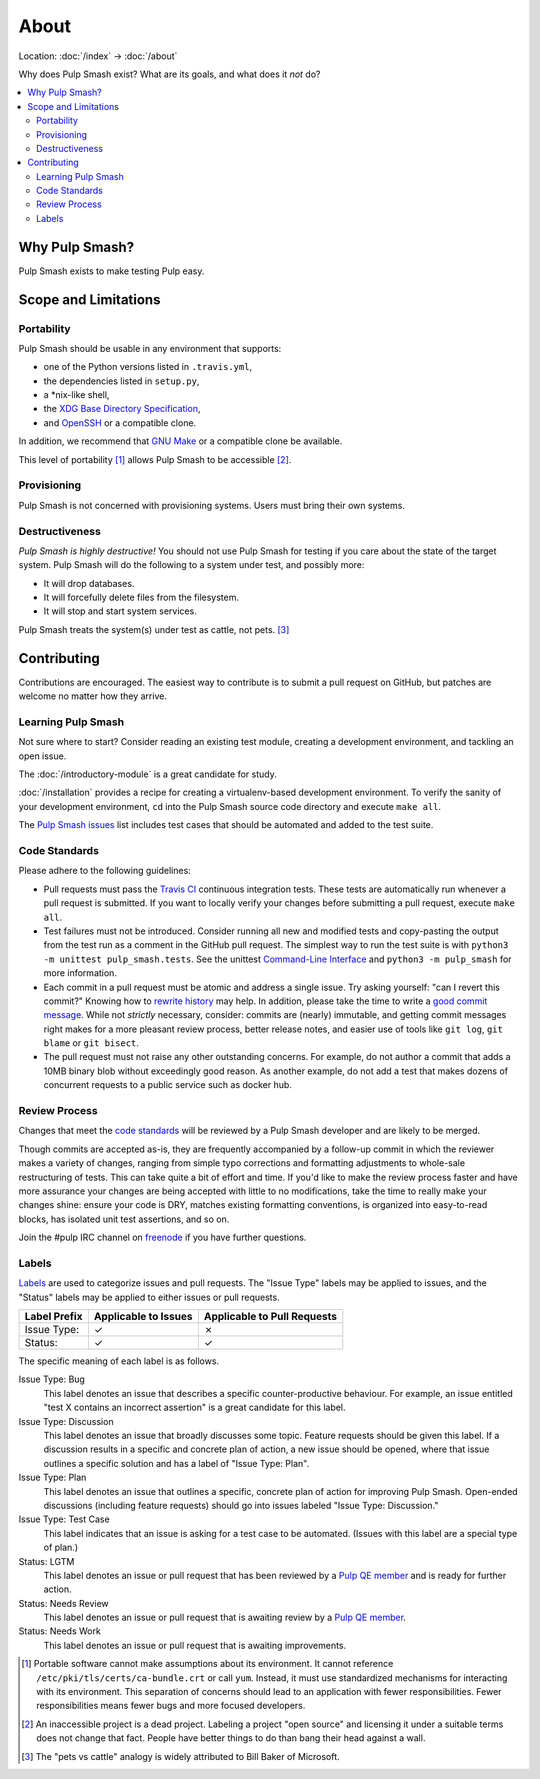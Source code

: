 About
=====

Location: :doc:`/index` → :doc:`/about`

Why does Pulp Smash exist? What are its goals, and what does it *not* do?

.. contents::
    :local:

Why Pulp Smash?
---------------

Pulp Smash exists to make testing Pulp easy.

Scope and Limitations
---------------------

Portability
~~~~~~~~~~~

Pulp Smash should be usable in any environment that supports:

* one of the Python versions listed in ``.travis.yml``,
* the dependencies listed in ``setup.py``,
* a \*nix-like shell,
* the `XDG Base Directory Specification`_,
* and `OpenSSH`_ or a compatible clone.

In addition, we recommend that `GNU Make`_ or a compatible clone be available.

This level of portability [1]_ allows Pulp Smash to be accessible [2]_.

Provisioning
~~~~~~~~~~~~

Pulp Smash is not concerned with provisioning systems. Users must bring their
own systems.

Destructiveness
~~~~~~~~~~~~~~~

*Pulp Smash is highly destructive!* You should not use Pulp Smash for testing if
you care about the state of the target system. Pulp Smash will do the following
to a system under test, and possibly more:

* It will drop databases.
* It will forcefully delete files from the filesystem.
* It will stop and start system services.

Pulp Smash treats the system(s) under test as cattle, not pets. [3]_

Contributing
------------

Contributions are encouraged. The easiest way to contribute is to submit a pull
request on GitHub, but patches are welcome no matter how they arrive.

Learning Pulp Smash
~~~~~~~~~~~~~~~~~~~

Not sure where to start? Consider reading an existing test module, creating a
development environment, and tackling an open issue.

The :doc:`/introductory-module` is a great candidate for study.

:doc:`/installation` provides a recipe for creating a virtualenv-based
development environment. To verify the sanity of your development environment,
``cd`` into the Pulp Smash source code directory and execute ``make all``.

The `Pulp Smash issues`_ list includes test cases that should be automated and
added to the test suite.

Code Standards
~~~~~~~~~~~~~~

Please adhere to the following guidelines:

* Pull requests must pass the `Travis CI`_ continuous integration tests. These
  tests are automatically run whenever a pull request is submitted. If you want
  to locally verify your changes before submitting a pull request, execute
  ``make all``.
* Test failures must not be introduced. Consider running all new and modified
  tests and copy-pasting the output from the test run as a comment in the GitHub
  pull request. The simplest way to run the test suite is with ``python3 -m
  unittest pulp_smash.tests``. See the unittest `Command-Line Interface`_ and
  ``python3 -m pulp_smash`` for more information.
* Each commit in a pull request must be atomic and address a single issue. Try
  asking yourself: "can I revert this commit?" Knowing how to `rewrite history`_
  may help. In addition, please take the time to write a `good
  <http://stopwritingramblingcommitmessages.com/>`_ `commit
  <https://robots.thoughtbot.com/5-useful-tips-for-a-better-commit-message>`_
  `message <http://chris.beams.io/posts/git-commit/>`_. While not *strictly*
  necessary, consider: commits are (nearly) immutable, and getting commit
  messages right makes for a more pleasant review process, better release notes,
  and easier use of tools like ``git log``, ``git blame`` or ``git bisect``.
* The pull request must not raise any other outstanding concerns. For example,
  do not author a commit that adds a 10MB binary blob without exceedingly good
  reason. As another example, do not add a test that makes dozens of concurrent
  requests to a public service such as docker hub.

Review Process
~~~~~~~~~~~~~~

Changes that meet the `code standards`_ will be reviewed by a Pulp Smash
developer and are likely to be merged.

Though commits are accepted as-is, they are frequently accompanied by a
follow-up commit in which the reviewer makes a variety of changes, ranging from
simple typo corrections and formatting adjustments to whole-sale restructuring
of tests. This can take quite a bit of effort and time. If you'd like to make
the review process faster and have more assurance your changes are being
accepted with little to no modifications, take the time to really make your
changes shine: ensure your code is DRY, matches existing formatting conventions,
is organized into easy-to-read blocks, has isolated unit test assertions, and so
on.

Join the #pulp IRC channel on `freenode`_ if you have further questions.

Labels
~~~~~~

`Labels`_ are used to categorize issues and pull requests. The "Issue Type"
labels may be applied to issues, and the "Status" labels may be applied to
either issues or pull requests.

============  ====================  ===============================
Label Prefix  Applicable to Issues  Applicable to Pull Requests
============  ====================  ===============================
Issue Type:   ✓                     ✗
Status:       ✓                     ✓
============  ====================  ===============================

The specific meaning of each label is as follows.

Issue Type: Bug
    This label denotes an issue that describes a specific counter-productive
    behaviour. For example, an issue entitled "test X contains an incorrect
    assertion" is a great candidate for this label.

Issue Type: Discussion
    This label denotes an issue that broadly discusses some topic. Feature
    requests should be given this label. If a discussion results in a specific
    and concrete plan of action, a new issue should be opened, where that issue
    outlines a specific solution and has a label of "Issue Type: Plan".

Issue Type: Plan
    This label denotes an issue that outlines a specific, concrete plan of
    action for improving Pulp Smash. Open-ended discussions (including feature
    requests) should go into issues labeled "Issue Type: Discussion."

Issue Type: Test Case
    This label indicates that an issue is asking for a test case to be
    automated. (Issues with this label are a special type of plan.)

Status: LGTM
    This label denotes an issue or pull request that has been reviewed by a
    `Pulp QE member`_ and is ready for further action.

Status: Needs Review
    This label denotes an issue or pull request that is awaiting review by a
    `Pulp QE member`_.

Status: Needs Work
    This label denotes an issue or pull request that is awaiting improvements.

.. [1] Portable software cannot make assumptions about its environment. It
    cannot reference ``/etc/pki/tls/certs/ca-bundle.crt``  or call ``yum``.
    Instead, it must use standardized mechanisms for interacting with its
    environment. This separation of concerns should lead to an application with
    fewer responsibilities. Fewer responsibilities means fewer bugs and more
    focused developers.
.. [2] An inaccessible project is a dead project. Labeling a project "open
    source" and licensing it under a suitable terms does not change that fact.
    People have better things to do than bang their head against a wall.
.. [3] The "pets vs cattle" analogy is widely attributed to Bill Baker of
    Microsoft.

.. _Command-Line Interface: https://docs.python.org/3/library/unittest.html#command-line-interface
.. _GNU Make: https://www.gnu.org/software/make/
.. _Labels: https://github.com/PulpQE/pulp-smash/labels
.. _OpenSSH: http://www.openssh.com/
.. _Pulp QE Member: https://github.com/orgs/PulpQE/people
.. _Pulp Smash issues: https://github.com/PulpQE/pulp-smash/issues
.. _Travis CI: https://travis-ci.org/PulpQE/pulp-smash
.. _XDG Base Directory Specification: http://standards.freedesktop.org/basedir-spec/basedir-spec-latest.html
.. _freenode: https://freenode.net/
.. _good commit messages: http://tbaggery.com/2008/04/19/a-note-about-git-commit-messages.html
.. _rewrite history: https://git-scm.com/book/en/v2/Git-Tools-Rewriting-History
